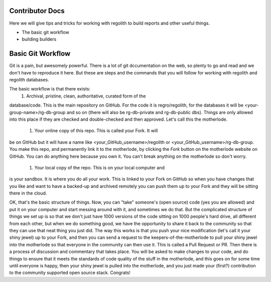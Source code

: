 Contributor Docs
================
Here we will give tips and tricks for working with regolith to build
reports and other useful things.

* The basic git workflow
* building builders

Basic Git Workflow
==================
Git is a pain, but awesomely powerful.  There is a lot of git
dccumentation on the web, so plenty to go and read and we don't
have to reproduce it here.  But these are steps and the commands that
you will follow for working with regolith and regolith databases.

The basic workflow is that there exists:
 1. Archival, pristine, clean, authoritative, curated form of the
database/code.  This is the main repository on GitHub.  For the code it is
regro/regolith, for the databases it will be <your-group-name>/rg-db-group
and so on (there will also be rg-db-private and rg-db-public dbs). Things
are only allowed into this place if they are checked and double-checked
and then approved.  Let's call this the motherlode.
 1. Your online copy of this repo.  This is called your Fork.  It will
be on GitHub but it will have a name like <your_GitHub_username>/regolith
or <your_GitHub_username>/rg-db-group.  You make this repo, and
permanently link it to the motherlode, by clicking the `Fork` button on
the motherlode website on GitHub.  You can do anything here because you
own it.  You can't break anything on the motherlode so don't worry.
 1. Your local copy of the repo.  This is on your local computer and
is your sandbox.  It is where you do all your work.  This is linked
to your Fork on GitHub so when you have changes that you like and
want to have a backed-up and archived remotely you can push them up
to your Fork and they will be sitting there in the cloud.

OK, that's the basic structure of things.  Now, you can "take" someone's
(open source) code (yes you are allowed) and put it on your computer and
start messing around with it, and sometimes we do that.  But the
complicated structure of things we set up is so that we don't just have
1000 versions of the code sitting on 1000 people's hard drive, all
different from each other, but when we do something good, we have the
opportunity to share it back to the community so that they can use that
neat thing you just did.  The way this works is that you push your nice
modification (let's call it your shiny jewel) up to your Fork, and then
you can send a request to the keepers-of-the-motherlode to pull your
shiny jewel into the motherlode so that everyone in the community can
then use it.  This is called a Pull Request or PR.  Then there is a
process of discussion and commentary that takes place.  You will be
asked to make changes to your code, and do things to ensure that it
meets the standards of code quality of the stuff in the motherlode,
and this goes on for some time until everyone is happy, then your
shiny jewel is pulled into the motherlode, and you just made your
(first?) contribution to the community supported open source stack.
Congrats!
